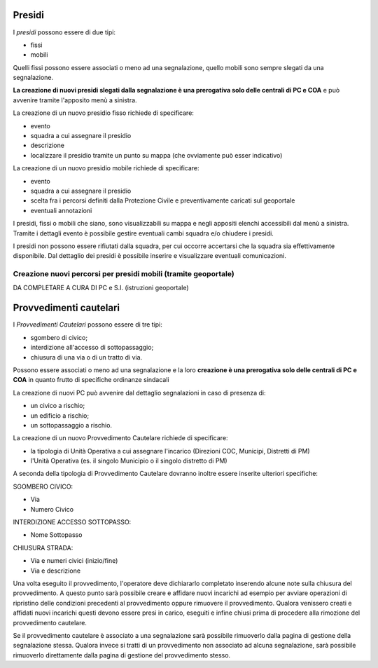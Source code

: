 Presidi
==========
I *presidi* possono essere di due tipi:

* fissi
* mobili

Quelli fissi possono essere associati o meno ad una segnalazione, quello mobili
sono sempre slegati da una segnalazione.

**La creazione di nuovi presidi slegati dalla segnalazione è una prerogativa solo delle
centrali di PC e COA** e può avvenire tramite l'apposito menù a sinistra.

La creazione di un nuovo presidio fisso richiede di specificare:

* evento
* squadra a cui assegnare il presidio
* descrizione
* localizzare il presidio tramite un punto su mappa (che ovviamente può esser indicativo)


La creazione di un nuovo presidio mobile richiede di specificare:

* evento
* squadra a cui assegnare il presidio
* scelta fra i percorsi definiti dalla Protezione Civile e preventivamente caricati sul geoportale
* eventuali annotazioni


I presidi, fissi o mobili che siano, sono visualizzabili su mappa e negli appositi
elenchi accessibili dal menù a sinistra. Tramite i dettagli evento è possibile gestire
eventuali cambi squadra e/o chiudere i presidi.

I presidi non possono essere rifiutati dalla squadra, per cui occorre accertarsi
che la squadra sia effettivamente disponibile.
Dal dettaglio dei presidi è possibile inserire e visualizzare eventuali comunicazioni.



Creazione nuovi percorsi per presidi mobili (tramite geoportale)
''''''''''''''''''''''''''''''''''''''''''''''''''''''''''''''''''

DA COMPLETARE A CURA DI PC e S.I. (istruzioni geoportale)


Provvedimenti cautelari
========================
I *Provvedimenti Cautelari* possono essere di tre tipi:

* sgombero di civico;
* interdizione all'accesso di sottopassaggio;
* chiusura di una via o di un tratto di via.

Possono essere associati o meno ad una segnalazione e la loro **creazione è una prerogativa solo delle
centrali di PC e COA** in quanto frutto di specifiche ordinanze sindacali

La creazione di nuovi PC può avvenire dal dettaglio segnalazioni in caso di presenza di:

* un civico a rischio;
* un edificio a rischio;
* un sottopassaggio a rischio.

La creazione di un nuovo Provvedimento Cautelare richiede di specificare:

* la tipologia di Unità Operativa a cui assegnare l'incarico (Direzioni COC, Municipi, Distretti di PM)
* l'Unità Operativa (es. il singolo Municipio o il singolo distretto di PM)

A seconda della tipologia di Provvedimento Cautelare dovranno inoltre essere inserite ulteriori specifiche:

SGOMBERO CIVICO:

* Via
* Numero Civico

INTERDIZIONE ACCESSO SOTTOPASSO:

* Nome Sottopasso

CHIUSURA STRADA:

* Via e numeri civici (inizio/fine)
* Via e descrizione

Una volta eseguito il provvedimento, l'operatore deve dichiararlo completato inserendo alcune note sulla chiusura del provvedimento. A questo punto sarà possibile creare e affidare nuovi incarichi ad esempio per avviare operazioni di ripristino delle condizioni precedenti al provvedimento oppure rimuovere il provvedimento. Qualora venissero creati e affidati nuovi incarichi questi devono essere presi in carico, eseguiti e infine chiusi prima di procedere alla rimozione del provvedimento cautelare. 

Se il provvedimento cautelare è associato a una segnalazione sarà possibile rimuoverlo dalla pagina di gestione della segnalazione stessa. Qualora invece si tratti di un provvedimento non associato ad alcuna segnalazione, sarà possibile rimuoverlo direttamente dalla pagina di gestione del provvedimento stesso.
